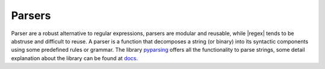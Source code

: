 Parsers
=======
Parser are a robust alternative to regular expressions, parsers are modular and reusable, while
|regex| tends to be abstruse and difficult to reuse. A parser is a function that decomposes a string (or binary) into its syntactic components using some predefined rules or grammar. 
The library  pyparsing_ offers all the functionality to parse strings, some detail explanation about the library can be found at docs_.


.. _pyparsing: https://pyparsing.wikispaces.com/

.. _docs: https://pythonhosted.org/pyparsing/

.. |regex| replace:: :mod:`re`
